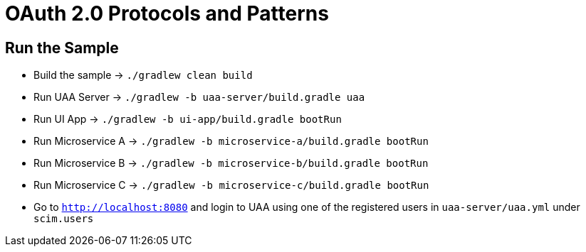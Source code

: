 = OAuth 2.0 Protocols and Patterns

== Run the Sample

* Build the sample -> `./gradlew clean build`
* Run UAA Server -> `./gradlew -b uaa-server/build.gradle uaa`
* Run UI App -> `./gradlew -b ui-app/build.gradle bootRun`
* Run Microservice A -> `./gradlew -b microservice-a/build.gradle bootRun`
* Run Microservice B -> `./gradlew -b microservice-b/build.gradle bootRun`
* Run Microservice C -> `./gradlew -b microservice-c/build.gradle bootRun`
* Go to `http://localhost:8080` and login to UAA using one of the registered users in `uaa-server/uaa.yml` under `scim.users`

